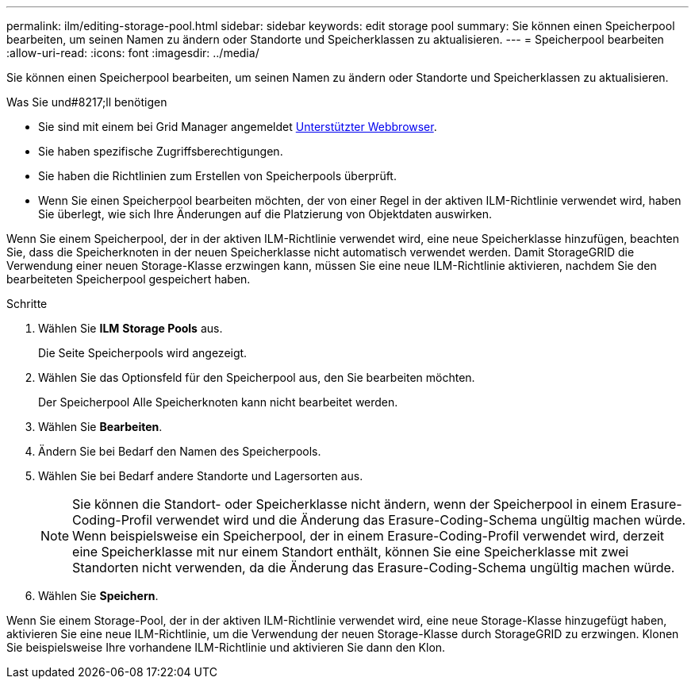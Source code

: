 ---
permalink: ilm/editing-storage-pool.html 
sidebar: sidebar 
keywords: edit storage pool 
summary: Sie können einen Speicherpool bearbeiten, um seinen Namen zu ändern oder Standorte und Speicherklassen zu aktualisieren. 
---
= Speicherpool bearbeiten
:allow-uri-read: 
:icons: font
:imagesdir: ../media/


[role="lead"]
Sie können einen Speicherpool bearbeiten, um seinen Namen zu ändern oder Standorte und Speicherklassen zu aktualisieren.

.Was Sie und#8217;ll benötigen
* Sie sind mit einem bei Grid Manager angemeldet xref:../admin/web-browser-requirements.adoc[Unterstützter Webbrowser].
* Sie haben spezifische Zugriffsberechtigungen.
* Sie haben die Richtlinien zum Erstellen von Speicherpools überprüft.
* Wenn Sie einen Speicherpool bearbeiten möchten, der von einer Regel in der aktiven ILM-Richtlinie verwendet wird, haben Sie überlegt, wie sich Ihre Änderungen auf die Platzierung von Objektdaten auswirken.


Wenn Sie einem Speicherpool, der in der aktiven ILM-Richtlinie verwendet wird, eine neue Speicherklasse hinzufügen, beachten Sie, dass die Speicherknoten in der neuen Speicherklasse nicht automatisch verwendet werden. Damit StorageGRID die Verwendung einer neuen Storage-Klasse erzwingen kann, müssen Sie eine neue ILM-Richtlinie aktivieren, nachdem Sie den bearbeiteten Speicherpool gespeichert haben.

.Schritte
. Wählen Sie *ILM* *Storage Pools* aus.
+
Die Seite Speicherpools wird angezeigt.

. Wählen Sie das Optionsfeld für den Speicherpool aus, den Sie bearbeiten möchten.
+
Der Speicherpool Alle Speicherknoten kann nicht bearbeitet werden.

. Wählen Sie *Bearbeiten*.
. Ändern Sie bei Bedarf den Namen des Speicherpools.
. Wählen Sie bei Bedarf andere Standorte und Lagersorten aus.
+

NOTE: Sie können die Standort- oder Speicherklasse nicht ändern, wenn der Speicherpool in einem Erasure-Coding-Profil verwendet wird und die Änderung das Erasure-Coding-Schema ungültig machen würde. Wenn beispielsweise ein Speicherpool, der in einem Erasure-Coding-Profil verwendet wird, derzeit eine Speicherklasse mit nur einem Standort enthält, können Sie eine Speicherklasse mit zwei Standorten nicht verwenden, da die Änderung das Erasure-Coding-Schema ungültig machen würde.

. Wählen Sie *Speichern*.


Wenn Sie einem Storage-Pool, der in der aktiven ILM-Richtlinie verwendet wird, eine neue Storage-Klasse hinzugefügt haben, aktivieren Sie eine neue ILM-Richtlinie, um die Verwendung der neuen Storage-Klasse durch StorageGRID zu erzwingen. Klonen Sie beispielsweise Ihre vorhandene ILM-Richtlinie und aktivieren Sie dann den Klon.
